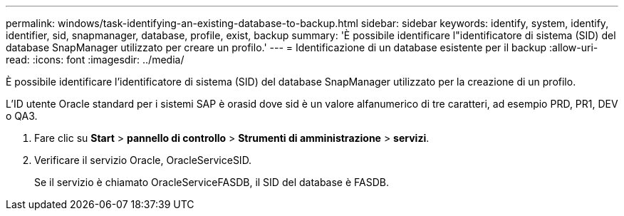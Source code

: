 ---
permalink: windows/task-identifying-an-existing-database-to-backup.html 
sidebar: sidebar 
keywords: identify, system, identify, identifier, sid, snapmanager, database, profile, exist, backup 
summary: 'È possibile identificare l"identificatore di sistema (SID) del database SnapManager utilizzato per creare un profilo.' 
---
= Identificazione di un database esistente per il backup
:allow-uri-read: 
:icons: font
:imagesdir: ../media/


[role="lead"]
È possibile identificare l'identificatore di sistema (SID) del database SnapManager utilizzato per la creazione di un profilo.

L'ID utente Oracle standard per i sistemi SAP è orasid dove sid è un valore alfanumerico di tre caratteri, ad esempio PRD, PR1, DEV o QA3.

. Fare clic su *Start* > *pannello di controllo* > *Strumenti di amministrazione* > *servizi*.
. Verificare il servizio Oracle, OracleServiceSID.
+
Se il servizio è chiamato OracleServiceFASDB, il SID del database è FASDB.


